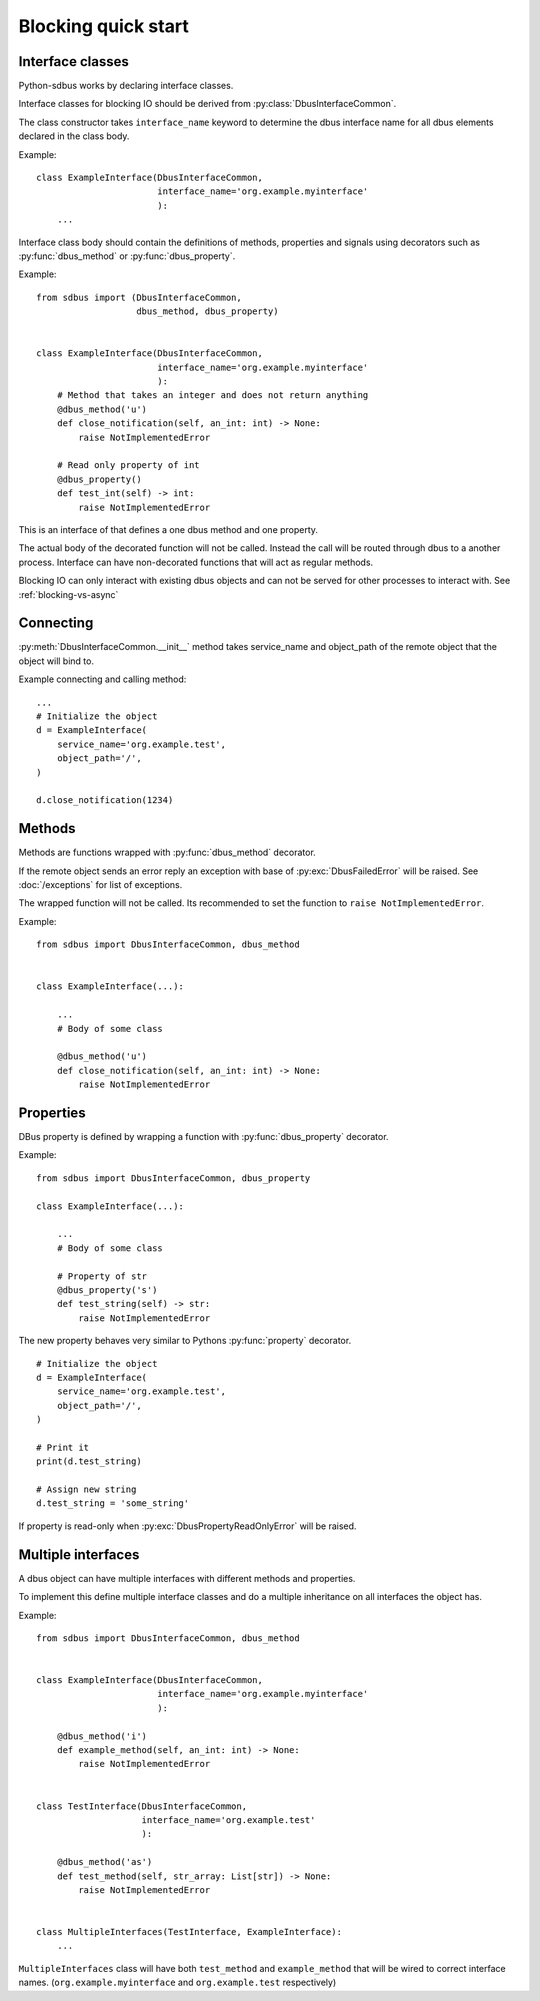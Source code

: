 Blocking quick start
+++++++++++++++++++++

.. py:currentmodule:: sdbus

Interface classes
^^^^^^^^^^^^^^^^^^^^^^^^^^^^^^

Python-sdbus works by declaring interface classes.

Interface classes for blocking IO should be derived from :py:class:`DbusInterfaceCommon`.

The class constructor takes ``interface_name`` keyword to determine the dbus interface name for all
dbus elements declared in the class body.

Example::

    class ExampleInterface(DbusInterfaceCommon,
                           interface_name='org.example.myinterface'
                           ):
        ...

Interface class body should contain the definitions of methods, properties and signals using decorators such as
:py:func:`dbus_method` or :py:func:`dbus_property`.

Example::

    from sdbus import (DbusInterfaceCommon,
                       dbus_method, dbus_property)


    class ExampleInterface(DbusInterfaceCommon,
                           interface_name='org.example.myinterface'
                           ):
        # Method that takes an integer and does not return anything
        @dbus_method('u')
        def close_notification(self, an_int: int) -> None:
            raise NotImplementedError

        # Read only property of int
        @dbus_property()
        def test_int(self) -> int:
            raise NotImplementedError

This is an interface of that defines a one dbus method and one property.

The actual body of the decorated function will not be called. Instead the call will be routed
through dbus to a another process. Interface can have non-decorated functions that will act
as regular methods.

Blocking IO can only interact with existing dbus objects and can not be
served for other processes to interact with. See :ref:`blocking-vs-async`

Connecting
^^^^^^^^^^^^^^^^^^^^^^^^^^^^^^

:py:meth:`DbusInterfaceCommon.__init__` method takes service_name 
and object_path of the remote object that the object will bind to.

Example connecting and calling method::

    ...
    # Initialize the object
    d = ExampleInterface(
        service_name='org.example.test',
        object_path='/',
    )

    d.close_notification(1234)

Methods
^^^^^^^^^^^^^^^^^^^^^^^^^^^^^^^^^

Methods are functions wrapped with :py:func:`dbus_method` decorator.

If the remote object sends an error reply an exception with base of :py:exc:`DbusFailedError`
will be raised. See :doc:`/exceptions` for list of exceptions.

The wrapped function will not be called. Its recommended to set the function to ``raise NotImplementedError``.

Example: ::

    from sdbus import DbusInterfaceCommon, dbus_method


    class ExampleInterface(...):

        ...
        # Body of some class

        @dbus_method('u')
        def close_notification(self, an_int: int) -> None:
            raise NotImplementedError

Properties
^^^^^^^^^^^^^^^^^^^^^^^^^^^^^^^^^^^^^

DBus property is defined by wrapping a function with :py:func:`dbus_property` decorator.

Example: ::

    from sdbus import DbusInterfaceCommon, dbus_property

    class ExampleInterface(...):

        ...
        # Body of some class

        # Property of str
        @dbus_property('s')
        def test_string(self) -> str:
            raise NotImplementedError

The new property behaves very similar to Pythons :py:func:`property` decorator. ::

    # Initialize the object
    d = ExampleInterface(
        service_name='org.example.test',
        object_path='/',
    )

    # Print it
    print(d.test_string)

    # Assign new string
    d.test_string = 'some_string'

If property is read-only when :py:exc:`DbusPropertyReadOnlyError` will be raised.

Multiple interfaces
^^^^^^^^^^^^^^^^^^^^^^^^^^^^^^

A dbus object can have multiple interfaces with different methods and properties.

To implement this define multiple interface classes and do a
multiple inheritance on all interfaces the object has.

Example: ::

    from sdbus import DbusInterfaceCommon, dbus_method


    class ExampleInterface(DbusInterfaceCommon,
                           interface_name='org.example.myinterface'
                           ):

        @dbus_method('i')
        def example_method(self, an_int: int) -> None:
            raise NotImplementedError


    class TestInterface(DbusInterfaceCommon,
                        interface_name='org.example.test'
                        ):

        @dbus_method('as')
        def test_method(self, str_array: List[str]) -> None:
            raise NotImplementedError

    
    class MultipleInterfaces(TestInterface, ExampleInterface):
        ...

``MultipleInterfaces`` class will have both ``test_method`` and ``example_method``
that will be wired to correct interface names. (``org.example.myinterface``
and ``org.example.test`` respectively)
